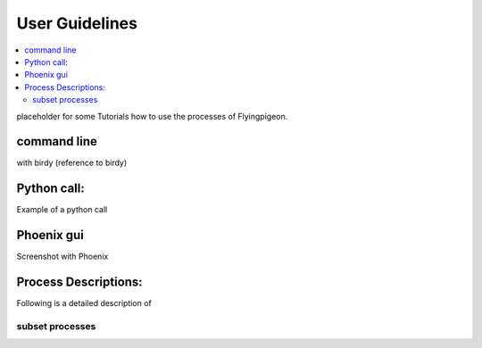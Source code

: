 .. _user_guide:

User Guidelines
===============

.. contents::
    :local:
    :depth: 2

placeholder for some Tutorials how to use the processes of Flyingpigeon.


command line
------------

with birdy
(reference to birdy)

Python call:
------------

Example of a python call


Phoenix gui
-----------

Screenshot with Phoenix



Process Descriptions:
---------------------

Following is a detailed description of 

subset processes
................
